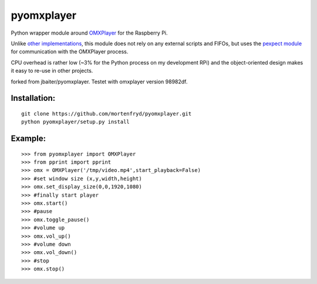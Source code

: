 pyomxplayer
===========
Python wrapper module around `OMXPlayer <https://github.com/huceke/omxplayer>`_
for the Raspberry Pi.

Unlike `other implementations <https://github.com/KenT2/pyomxplayer>`_, this
module does not rely on any external scripts and FIFOs, but uses the
`pexpect module <http://pypi.python.org/pypi/pexpect/2.4>`_ for communication
with the OMXPlayer process.

CPU overhead is rather low (~3% for the Python process on my development RPi)
and the object-oriented design makes it easy to re-use in other projects.

forked from jbaiter/pyomxplayer. Testet with omxplayer version 98982df.

Installation:
-------------
::

    git clone https://github.com/mortenfryd/pyomxplayer.git
    python pyomxplayer/setup.py install

Example:
--------
::

    >>> from pyomxplayer import OMXPlayer
    >>> from pprint import pprint
    >>> omx = OMXPlayer('/tmp/video.mp4',start_playback=False)
    >>> #set window size (x,y,width,height)
    >>> omx.set_display_size(0,0,1920,1080)
    >>> #finally start player
    >>> omx.start()
    >>> #pause
    >>> omx.toggle_pause()
    >>> #volume up
    >>> omx.vol_up()
    >>> #volume down
    >>> omx.vol_down()
    >>> #stop
    >>> omx.stop()
